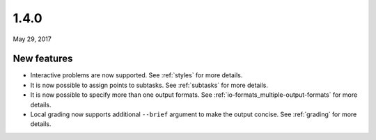 .. _v1_4_0:

1.4.0
=====

May 29, 2017

New features
------------

- Interactive problems are now supported. See :ref:`styles` for more details.
- It is now possible to assign points to subtasks. See :ref:`subtasks` for more details.
- It is now possible to specify more than one output formats. See :ref:`io-formats_multiple-output-formats` for more details.
- Local grading now supports additional ``--brief`` argument to make the output concise. See :ref:`grading` for more details.
